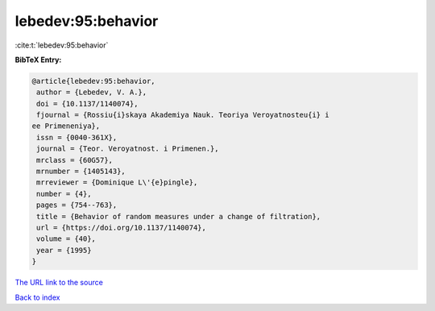 lebedev:95:behavior
===================

:cite:t:`lebedev:95:behavior`

**BibTeX Entry:**

.. code-block:: bibtex

   @article{lebedev:95:behavior,
    author = {Lebedev, V. A.},
    doi = {10.1137/1140074},
    fjournal = {Rossiu{i}skaya Akademiya Nauk. Teoriya Veroyatnosteu{i} i
   ee Primeneniya},
    issn = {0040-361X},
    journal = {Teor. Veroyatnost. i Primenen.},
    mrclass = {60G57},
    mrnumber = {1405143},
    mrreviewer = {Dominique L\'{e}pingle},
    number = {4},
    pages = {754--763},
    title = {Behavior of random measures under a change of filtration},
    url = {https://doi.org/10.1137/1140074},
    volume = {40},
    year = {1995}
   }

`The URL link to the source <ttps://doi.org/10.1137/1140074}>`__


`Back to index <../By-Cite-Keys.html>`__
